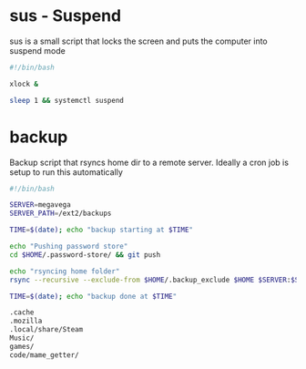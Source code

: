 * sus - Suspend
sus is a small script that locks the screen and puts the computer into suspend mode
#+name: sus
#+begin_src sh :noweb yes :tangle ~/.local/bin/sus :tangle-mode (identity #o755)
  #!/bin/bash

  xlock &

  sleep 1 && systemctl suspend
#+end_src

* backup
Backup script that rsyncs home dir to a remote server. Ideally a cron job is setup to run this automatically
#+name: backup
#+begin_src sh :noweb yes :tangle ~/.local/bin/backup :tangle-mode (identity #o755)
  #!/bin/bash

  SERVER=megavega
  SERVER_PATH=/ext2/backups

  TIME=$(date); echo "backup starting at $TIME"

  echo "Pushing password store"
  cd $HOME/.password-store/ && git push

  echo "rsyncing home folder"
  rsync --recursive --exclude-from $HOME/.backup_exclude $HOME $SERVER:$SERVER_PATH/$HOSTNAME/

  TIME=$(date); echo "backup done at $TIME"

#+end_src

#+name: backup_exclude
#+begin_src sh :noweb yes :tangle ~/.backup_exclude
  .cache
  .mozilla
  .local/share/Steam
  Music/
  games/
  code/mame_getter/
#+end_src
